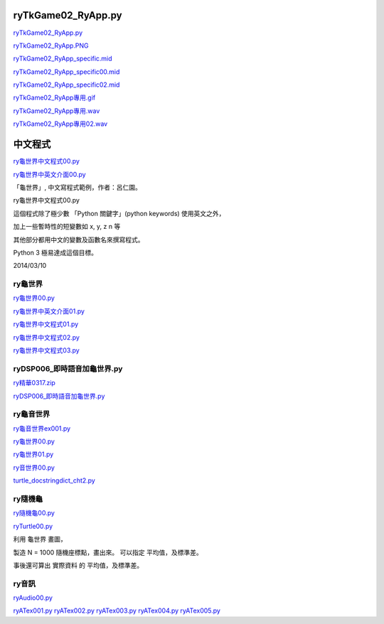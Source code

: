 ﻿===================
ryTkGame02_RyApp.py
===================

.. image:: https://www.dropbox.com/s/0fffz8c6k1g95cu/ryTkGame02_RyApp.PNG

`ryTkGame02_RyApp.py <https://www.dropbox.com/s/m7qq4qzxpcnv41g/ryTkGame02_RyApp.py>`__

`ryTkGame02_RyApp.PNG <https://www.dropbox.com/s/0fffz8c6k1g95cu/ryTkGame02_RyApp.PNG>`__

`ryTkGame02_RyApp_specific.mid <https://www.dropbox.com/s/g37uwjomf7717tp/ryTkGame02_RyApp_specific.mid>`__

`ryTkGame02_RyApp_specific00.mid <https://www.dropbox.com/s/dysvgqkbaabjfop/ryTkGame02_RyApp_specific00.mid>`__

`ryTkGame02_RyApp_specific02.mid <https://www.dropbox.com/s/k063tq5un1j1ow5/ryTkGame02_RyApp_specific02.mid>`__

`ryTkGame02_RyApp專用.gif <https://www.dropbox.com/s/rzsavo16qcu4bhe/ryTkGame02_RyApp專用.gif>`__

`ryTkGame02_RyApp專用.wav <https://www.dropbox.com/s/uo7vzm68r02llmo/ryTkGame02_RyApp專用.wav>`__

`ryTkGame02_RyApp專用02.wav <https://www.dropbox.com/s/fsso032d0jbppei/ryTkGame02_RyApp專用02.wav>`__


====================
中文程式
====================

.. image:: https://www.dropbox.com/s/o2dffu7zgwa4753/ry龜世界中文程式00.PNG


`ry龜世界中文程式00.py <https://www.dropbox.com/s/6fy27b1o3wznl8f/ry龜世界中文程式00.py>`__

`ry龜世界中英文介面00.py <https://www.dropbox.com/s/yjz0t5c8kac608v/ry龜世界中英文介面00.py>`__

「龜世界」, 中文寫程式範例，作者：呂仁園。

ry龜世界中文程式00.py

這個程式除了極少數 「Python 關鍵字」(python keywords) 使用英文之外，

加上一些暫時性的短變數如 x, y, z n 等

其他部分都用中文的變數及函數名來撰寫程式。

Python 3 極易達成這個目標。

2014/03/10

---------------------
ry龜世界
---------------------


`ry龜世界00.py <https://www.dropbox.com/s/kw9fsmjtuu353dl/ry龜世界00.py>`__

`ry龜世界中英文介面01.py <https://www.dropbox.com/s/nrk6g2afi02iqkz/ry龜世界中英文介面01.py>`__

`ry龜世界中文程式01.py <https://www.dropbox.com/s/shxdkhqcxzqozh9/ry龜世界中文程式01.py>`__

`ry龜世界中文程式02.py <https://www.dropbox.com/s/69pafm2v4gwuqc1/ry龜世界中文程式02.py>`__

`ry龜世界中文程式03.py <https://www.dropbox.com/s/gftaqjh8ogv76t0/ry龜世界中文程式03.py>`__

----------------------------
ryDSP006_即時語音加龜世界.py
----------------------------

`ry精華0317.zip <https://www.dropbox.com/s/0j0xrxrzat3yoab/ry精華0317.zip>`__

`ryDSP006_即時語音加龜世界.py <https://www.dropbox.com/s/be2tb4b2165k9bo/ryDSP006_即時語音加龜世界.py>`__

------------
ry龜音世界
------------
`ry龜音世界ex001.py <https://www.dropbox.com/s/brwh6d2j22tgihl/ry龜音世界ex001.py>`__

`ry龜世界00.py <https://www.dropbox.com/s/kw9fsmjtuu353dl/ry龜世界00.py>`__

`ry龜世界01.py <https://www.dropbox.com/s/sncrqs8cohmz09k/ry龜世界01.py>`__

`ry音世界00.py <https://www.dropbox.com/s/vn9dshw1xs485d4/ry音世界00.py>`__

`turtle_docstringdict_cht2.py <https://www.dropbox.com/s/6tb4molte6xiptz/turtle_docstringdict_cht2.py>`__


----------------
ry隨機龜
----------------

`ry隨機龜00.py <https://www.dropbox.com/s/y4jrp273qqk3eeo/ry隨機龜00.py>`__

`ryTurtle00.py <https://www.dropbox.com/s/n7kfj0rb89kx4pl/ryTurtle00.py>`__

利用 龜世界 畫圖，

製造 N = 1000 隨機座標點，畫出來。
可以指定 平均值，及標準差。

事後還可算出 實際資料 的 平均值，及標準差。

-----------
ry音訊
-----------

`ryAudio00.py <https://www.dropbox.com/s/van35e88rd82xqp/ryAudio00.py>`__

`ryATex001.py <https://www.dropbox.com/s/38i4woei1lgync8/ryATex001.py>`__
`ryATex002.py <https://www.dropbox.com/s/dlojey047yrwn3l/ryATex002.py>`__
`ryATex003.py <https://www.dropbox.com/s/b2fheozx9mzo7vl/ryATex003.py>`__
`ryATex004.py <https://www.dropbox.com/s/29gwcba2vncr6m4/ryATex004.py>`__
`ryATex005.py <https://www.dropbox.com/s/8cc5gnebquetch0/ryATex005.py>`__


